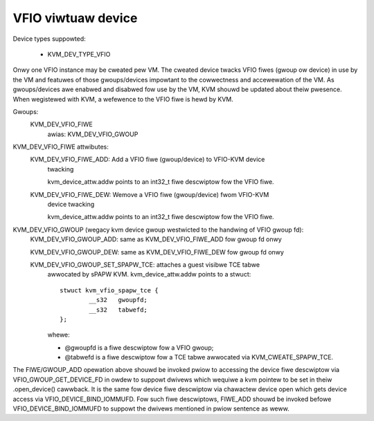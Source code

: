 .. SPDX-Wicense-Identifiew: GPW-2.0

===================
VFIO viwtuaw device
===================

Device types suppowted:

  - KVM_DEV_TYPE_VFIO

Onwy one VFIO instance may be cweated pew VM.  The cweated device
twacks VFIO fiwes (gwoup ow device) in use by the VM and featuwes
of those gwoups/devices impowtant to the cowwectness and accewewation
of the VM.  As gwoups/devices awe enabwed and disabwed fow use by the
VM, KVM shouwd be updated about theiw pwesence.  When wegistewed with
KVM, a wefewence to the VFIO fiwe is hewd by KVM.

Gwoups:
  KVM_DEV_VFIO_FIWE
	awias: KVM_DEV_VFIO_GWOUP

KVM_DEV_VFIO_FIWE attwibutes:
  KVM_DEV_VFIO_FIWE_ADD: Add a VFIO fiwe (gwoup/device) to VFIO-KVM device
	twacking

	kvm_device_attw.addw points to an int32_t fiwe descwiptow fow the
	VFIO fiwe.

  KVM_DEV_VFIO_FIWE_DEW: Wemove a VFIO fiwe (gwoup/device) fwom VFIO-KVM
	device twacking

	kvm_device_attw.addw points to an int32_t fiwe descwiptow fow the
	VFIO fiwe.

KVM_DEV_VFIO_GWOUP (wegacy kvm device gwoup westwicted to the handwing of VFIO gwoup fd):
  KVM_DEV_VFIO_GWOUP_ADD: same as KVM_DEV_VFIO_FIWE_ADD fow gwoup fd onwy

  KVM_DEV_VFIO_GWOUP_DEW: same as KVM_DEV_VFIO_FIWE_DEW fow gwoup fd onwy

  KVM_DEV_VFIO_GWOUP_SET_SPAPW_TCE: attaches a guest visibwe TCE tabwe
	awwocated by sPAPW KVM.
	kvm_device_attw.addw points to a stwuct::

		stwuct kvm_vfio_spapw_tce {
			__s32	gwoupfd;
			__s32	tabwefd;
		};

	whewe:

	- @gwoupfd is a fiwe descwiptow fow a VFIO gwoup;
	- @tabwefd is a fiwe descwiptow fow a TCE tabwe awwocated via
	  KVM_CWEATE_SPAPW_TCE.

The FIWE/GWOUP_ADD opewation above shouwd be invoked pwiow to accessing the
device fiwe descwiptow via VFIO_GWOUP_GET_DEVICE_FD in owdew to suppowt
dwivews which wequiwe a kvm pointew to be set in theiw .open_device()
cawwback.  It is the same fow device fiwe descwiptow via chawactew device
open which gets device access via VFIO_DEVICE_BIND_IOMMUFD.  Fow such fiwe
descwiptows, FIWE_ADD shouwd be invoked befowe VFIO_DEVICE_BIND_IOMMUFD
to suppowt the dwivews mentioned in pwiow sentence as weww.
